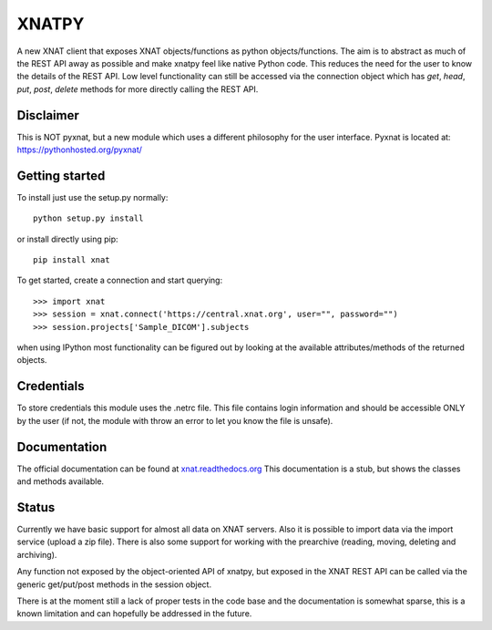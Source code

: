 XNATPY
======

A new XNAT client that exposes XNAT objects/functions as python
objects/functions. The aim is to abstract as much of the REST API
away as possible and make xnatpy feel like native Python code. This
reduces the need for the user to know the details of the REST API.
Low level functionality can still be accessed via the connection object
which has `get`, `head`, `put`, `post`, `delete` methods for more
directly calling the REST API.

Disclaimer
----------

This is NOT pyxnat, but a new module which uses a
different philosophy for the user interface. Pyxnat is located at:
`https://pythonhosted.org/pyxnat/ <https://pythonhosted.org/pyxnat/>`_

Getting started
---------------

To install just use the setup.py normally::

  python setup.py install

or install directly using pip::

  pip install xnat

To get started, create a connection and start querying::

  >>> import xnat
  >>> session = xnat.connect('https://central.xnat.org', user="", password="")
  >>> session.projects['Sample_DICOM'].subjects

when using IPython most functionality can be figured out by looking at the
available attributes/methods of the returned objects.

Credentials
-----------

To store credentials this module uses the .netrc file. This file contains login
information and should be accessible ONLY by the user (if not, the module with
throw an error to let you know the file is unsafe).

Documentation
-------------

The official documentation can be found at `xnat.readthedocs.org <http://xnat.readthedocs.org>`_
This documentation is a stub, but shows the classes and methods available.

Status
------

Currently we have basic support for almost all data on XNAT servers. Also it is 
possible to import data via the import service (upload a zip file). There is
also some support for working with the prearchive (reading, moving, deleting and
archiving).

Any function not exposed by the object-oriented API of xnatpy, but exposed in the
XNAT REST API can be called via the generic get/put/post methods in the session
object.

There is at the moment still a lack of proper tests in the code base and the documentation
is somewhat sparse, this is a known limitation and can hopefully be addressed in the future.
